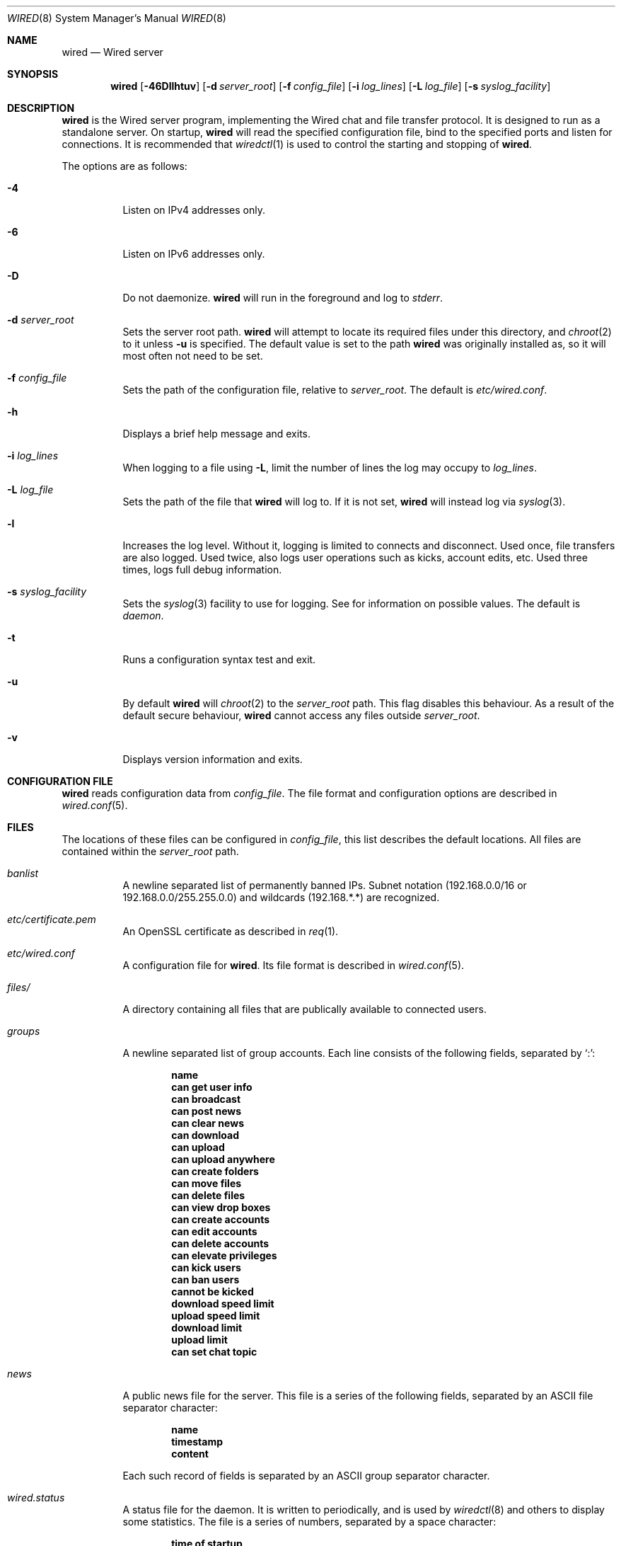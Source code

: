 .\" wired.8
.\"
.\" Copyright (c) 2003-2006 Axel Andersson
.\" All rights reserved.
.\"
.\" Redistribution and use in source and binary forms, with or without
.\" modification, are permitted provided that the following conditions
.\" are met:
.\" 1. Redistributions of source code must retain the above copyright
.\"    notice, and the entire permission notice in its entirety,
.\"    including the disclaimer of warranties.
.\" 2. Redistributions in binary form must reproduce the above copyright
.\"    notice, this list of conditions and the following disclaimer in the
.\"    documentation and/or other materials provided with the distribution.
.\"
.\" THIS SOFTWARE IS PROVIDED ``AS IS'' AND ANY EXPRESS OR IMPLIED WARRANTIES,
.\" INCLUDING, BUT NOT LIMITED TO, THE IMPLIED WARRANTIES OF MERCHANTABILITY
.\" AND FITNESS FOR A PARTICULAR PURPOSE ARE DISCLAIMED.  IN NO EVENT SHALL
.\" MARCUS D. WATTS OR CONTRIBUTORS BE LIABLE FOR ANY DIRECT, INDIRECT,
.\" INCIDENTAL, SPECIAL, EXEMPLARY, OR CONSEQUENTIAL DAMAGES (INCLUDING,
.\" BUT NOT LIMITED TO, PROCUREMENT OF SUBSTITUTE GOODS OR SERVICES; LOSS
.\" OF USE, DATA, OR PROFITS; OR BUSINESS INTERRUPTION) HOWEVER CAUSED AND
.\" ON ANY THEORY OF LIABILITY, WHETHER IN CONTRACT, STRICT LIABILITY, OR
.\" TORT (INCLUDING NEGLIGENCE OR OTHERWISE) ARISING IN ANY WAY OUT OF THE
.\" USE OF THIS SOFTWARE, EVEN IF ADVISED OF THE POSSIBILITY OF SUCH DAMAGE.
.\"
.Dd Jan 21, 2006
.Dt WIRED 8
.Os
.Sh NAME
.Nm wired
.Nd Wired server
.Sh SYNOPSIS
.Nm wired
.Op Fl 46Dllhtuv
.Op Fl d Ar server_root
.Op Fl f Ar config_file
.Op Fl i Ar log_lines
.Op Fl L Ar log_file
.Op Fl s Ar syslog_facility
.Sh DESCRIPTION
.Nm wired
is the Wired server program, implementing the Wired chat and file transfer protocol. It is designed to run as a standalone server. On startup,
.Nm wired
will read the specified configuration file, bind to the specified ports and listen for connections. It is recommended that
.Xr wiredctl 1
is used to control the starting and stopping of
.Nm wired .
.Pp
The options are as follows:
.Pp
.Bl -tag -width Ds
.It Fl 4
Listen on IPv4 addresses only.
.It Fl 6
Listen on IPv6 addresses only.
.It Fl D
Do not daemonize.
.Nm wired
will run in the foreground and log to
. Va stderr .
.It Fl d Ar server_root
Sets the server root path.
.Nm wired
will attempt to locate its required files under this directory, and
.Xr chroot 2
to it unless
.Fl u
is specified. The default value is set to the path
.Nm wired
was originally installed as, so it will most often not need to be set.
.It Fl f Ar config_file
Sets the path of the configuration file, relative to
.Va server_root .
The default is
.Pa etc/wired.conf .
.It Fl h
Displays a brief help message and exits.
.It Fl i Ar log_lines
When logging to a file using
.Fl L ,
limit the number of lines the log may occupy to
.Ar log_lines .
.It Fl L Ar log_file
Sets the path of the file that
.Nm wired
will log to. If it is not set,
.Nm wired
will instead log via
.Xr syslog 3 .
.It Fl l
Increases the log level. Without it, logging is limited to connects and disconnect. Used once, file transfers are also logged. Used twice, also logs user operations such as kicks, account edits, etc. Used three times, logs full debug information.
.It Fl s Ar syslog_facility
Sets the
.Xr syslog 3
facility to use for logging. See
for information on possible values. The default is
.Va daemon .
.It Fl t
Runs a configuration syntax test and exit.
.It Fl u
By default
.Nm wired
will
.Xr chroot 2
to the
.Va server_root
path. This flag disables this behaviour. As a result of the default secure behaviour,
.Nm wired
cannot access any files outside
.Va server_root .
.It Fl v
Displays version information and exits.
.El
.Sh CONFIGURATION FILE
.Nm wired
reads configuration data from
.Va config_file .
The file format and configuration options are described in
.Xr wired.conf 5 .
.Sh FILES
The locations of these files can be configured in
.Va config_file ,
this list describes the default locations. All files are contained within the
.Va server_root
path.
.Bl -tag -width Ds
.It Pa banlist
A newline separated list of permanently banned IPs. Subnet notation (192.168.0.0/16 or 192.168.0.0/255.255.0.0) and wildcards (192.168.*.*) are recognized.
.It Pa etc/certificate.pem
An OpenSSL certificate as described in
.Xr req 1 .
.It Pa etc/wired.conf
A configuration file for
.Nm wired .
Its file format is described in
.Xr wired.conf 5 .
.It Pa files/
A directory containing all files that are publically available to connected users.
.It Pa groups
A newline separated list of group accounts. Each line consists of the following fields, separated by `:':
.Pp
.Dl name
.Dl can get user info
.Dl can broadcast
.Dl can post news
.Dl can clear news
.Dl can download
.Dl can upload
.Dl can upload anywhere
.Dl can create folders
.Dl can move files
.Dl can delete files
.Dl can view drop boxes
.Dl can create accounts
.Dl can edit accounts
.Dl can delete accounts
.Dl can elevate privileges
.Dl can kick users
.Dl can ban users
.Dl cannot be kicked
.Dl download speed limit
.Dl upload speed limit
.Dl download limit
.Dl upload limit
.Dl can set chat topic
.Pp
.It Pa news
A public news file for the server. This file is a series of the following fields, separated by an ASCII file separator character:
.Pp
.Dl name
.Dl timestamp
.Dl content
.Pp
Each such record of fields is separated by an ASCII group separator character.
.It Pa wired.status
A status file for the daemon. It is written to periodically, and is used by
.Xr wiredctl 8
and others to display some statistics. The file is a series of numbers, separated by a space character:
.Pp
.Dl time of startup
.Dl number of online users
.Dl total number of users
.Dl number of active downloads
.Dl total number of downloads
.Dl number of active uploads
.Dl total number of uploads
.Dl number of bytes downloaded
.Dl number of bytes uploaded
.Pp
.It Pa users
A newline separated list of user accounts. Each line consists of the following fields, separated by `:':
.Pp
.Dl name
.Dl password
.Dl group
.Dl can get user info
.Dl can broadcast
.Dl can post news
.Dl can clear news
.Dl can download
.Dl can upload
.Dl can upload anywhere
.Dl can create folders
.Dl can move files
.Dl can delete files
.Dl can view drop boxes
.Dl can create accounts
.Dl can edit accounts
.Dl can delete accounts
.Dl can elevate privileges
.Dl can kick users
.Dl can ban users
.Dl cannot be kicked
.Dl download speed limit
.Dl upload speed limit
.Dl download limit
.Dl upload limit
.Dl can set chat topic
.Pp
.El
.Sh AUTHORS
.Nm wired
and the Wired protocol were developed by Axel Andersson, Zanka Software.
.Sh SEE ALSO
.Xr wiredctl 1 ,
.Xr wired.conf 5 ,
.Xr hl2wired 1

